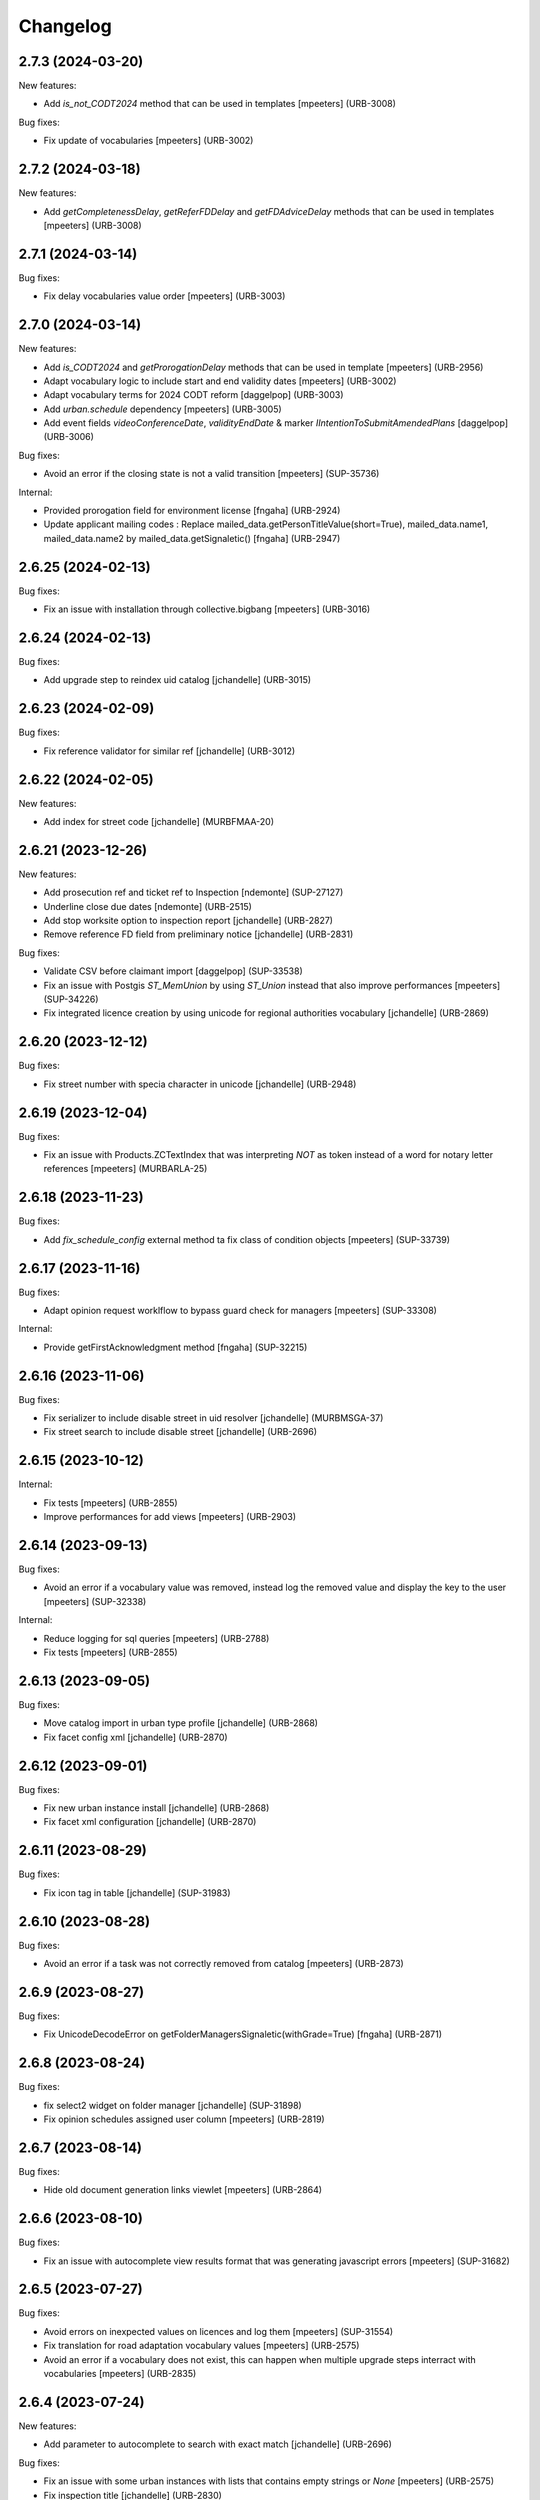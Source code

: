 Changelog
=========

.. You should *NOT* be adding new change log entries to this file.
   You should create a file in the news directory instead.
   For helpful instructions, please see:
   https://github.com/plone/plone.releaser/blob/master/ADD-A-NEWS-ITEM.rst

.. towncrier release notes start

2.7.3 (2024-03-20)
------------------

New features:


- Add `is_not_CODT2024` method that can be used in templates
  [mpeeters] (URB-3008)


Bug fixes:


- Fix update of vocabularies
  [mpeeters] (URB-3002)


2.7.2 (2024-03-18)
------------------

New features:


- Add `getCompletenessDelay`, `getReferFDDelay` and `getFDAdviceDelay` methods that can be used in templates
  [mpeeters] (URB-3008)


2.7.1 (2024-03-14)
------------------

Bug fixes:


- Fix delay vocabularies value order
  [mpeeters] (URB-3003)


2.7.0 (2024-03-14)
------------------

New features:


- Add `is_CODT2024` and `getProrogationDelay` methods that can be used in template
  [mpeeters] (URB-2956)
- Adapt vocabulary logic to include start and end validity dates
  [mpeeters] (URB-3002)
- Adapt vocabulary terms for 2024 CODT reform
  [daggelpop] (URB-3003)
- Add `urban.schedule` dependency
  [mpeeters] (URB-3005)
- Add event fields `videoConferenceDate`, `validityEndDate` & marker `IIntentionToSubmitAmendedPlans`
  [daggelpop] (URB-3006)


Bug fixes:


- Avoid an error if the closing state is not a valid transition
  [mpeeters] (SUP-35736)


Internal:


- Provided prorogation field for environment license
  [fngaha] (URB-2924)
- Update applicant mailing codes :
  Replace mailed_data.getPersonTitleValue(short=True), mailed_data.name1, mailed_data.name2 by mailed_data.getSignaletic()
  [fngaha] (URB-2947)


2.6.25 (2024-02-13)
-------------------

Bug fixes:


- Fix an issue with installation through collective.bigbang
  [mpeeters] (URB-3016)


2.6.24 (2024-02-13)
-------------------

Bug fixes:


- Add upgrade step to reindex uid catalog
  [jchandelle] (URB-3015)


2.6.23 (2024-02-09)
-------------------

Bug fixes:


- Fix reference validator for similar ref
  [jchandelle] (URB-3012)


2.6.22 (2024-02-05)
-------------------

New features:


- Add index for street code
  [jchandelle] (MURBFMAA-20)


2.6.21 (2023-12-26)
-------------------

New features:


- Add prosecution ref and ticket ref to Inspection
  [ndemonte] (SUP-27127)
- Underline close due dates
  [ndemonte] (URB-2515)
- Add stop worksite option to inspection report
  [jchandelle] (URB-2827)
- Remove reference FD field from preliminary notice
  [jchandelle] (URB-2831)


Bug fixes:


- Validate CSV before claimant import
  [daggelpop] (SUP-33538)
- Fix an issue with Postgis `ST_MemUnion` by using `ST_Union` instead that also improve performances
  [mpeeters] (SUP-34226)
- Fix integrated licence creation by using unicode for regional authorities vocabulary
  [jchandelle] (URB-2869)


2.6.20 (2023-12-12)
-------------------

Bug fixes:


- Fix street number with specia character in unicode
  [jchandelle] (URB-2948)


2.6.19 (2023-12-04)
-------------------

Bug fixes:


- Fix an issue with Products.ZCTextIndex that was interpreting `NOT` as token instead of a word for notary letter references
  [mpeeters] (MURBARLA-25)


2.6.18 (2023-11-23)
-------------------

Bug fixes:


- Add `fix_schedule_config` external method ta fix class of condition objects
  [mpeeters] (SUP-33739)


2.6.17 (2023-11-16)
-------------------

Bug fixes:


- Adapt opinion request worklflow to bypass guard check for managers
  [mpeeters] (SUP-33308)


Internal:


- Provide getFirstAcknowledgment method
  [fngaha] (SUP-32215)


2.6.16 (2023-11-06)
-------------------

Bug fixes:


- Fix serializer to include disable street in uid resolver
  [jchandelle] (MURBMSGA-37)
- Fix street search to include disable street
  [jchandelle] (URB-2696)


2.6.15 (2023-10-12)
-------------------

Internal:


- Fix tests
  [mpeeters] (URB-2855)
- Improve performances for add views
  [mpeeters] (URB-2903)


2.6.14 (2023-09-13)
-------------------

Bug fixes:


- Avoid an error if a vocabulary value was removed, instead log the removed value and display the key to the user
  [mpeeters] (SUP-32338)


Internal:


- Reduce logging for sql queries
  [mpeeters] (URB-2788)
- Fix tests
  [mpeeters] (URB-2855)


2.6.13 (2023-09-05)
-------------------

Bug fixes:


- Move catalog import in urban type profile
  [jchandelle] (URB-2868)
- Fix facet config xml
  [jchandelle] (URB-2870)


2.6.12 (2023-09-01)
-------------------

Bug fixes:


- Fix new urban instance install
  [jchandelle] (URB-2868)
- Fix facet xml configuration
  [jchandelle] (URB-2870)


2.6.11 (2023-08-29)
-------------------

Bug fixes:


- Fix icon tag in table
  [jchandelle] (SUP-31983)


2.6.10 (2023-08-28)
-------------------

Bug fixes:


- Avoid an error if a task was not correctly removed from catalog
  [mpeeters] (URB-2873)


2.6.9 (2023-08-27)
------------------

Bug fixes:


- Fix UnicodeDecodeError on getFolderManagersSignaletic(withGrade=True)
  [fngaha] (URB-2871)


2.6.8 (2023-08-24)
------------------

Bug fixes:


- fix select2 widget on folder manager
  [jchandelle] (SUP-31898)
- Fix opinion schedules assigned user column
  [mpeeters] (URB-2819)


2.6.7 (2023-08-14)
------------------

Bug fixes:


- Hide old document generation links viewlet
  [mpeeters] (URB-2864)


2.6.6 (2023-08-10)
------------------

Bug fixes:


- Fix an issue with autocomplete view results format that was generating javascript errors
  [mpeeters] (SUP-31682)


2.6.5 (2023-07-27)
------------------

Bug fixes:


- Avoid errors on inexpected values on licences and log them
  [mpeeters] (SUP-31554)
- Fix translation for road adaptation vocabulary values
  [mpeeters] (URB-2575)
- Avoid an error if a vocabulary does not exist, this can happen when multiple upgrade steps interract with vocabularies
  [mpeeters] (URB-2835)


2.6.4 (2023-07-24)
------------------

New features:


- Add parameter to autocomplete to search with exact match
  [jchandelle] (URB-2696)


Bug fixes:


- Fix an issue with some urban instances with lists that contains empty strings or `None`
  [mpeeters] (URB-2575)
- Fix inspection title
  [jchandelle] (URB-2830)
- Add an external method to set profile version for Products.urban
  [mpeeters] (URB-2835)


2.6.3 (2023-07-18)
------------------

- Add missing translations [URB-2823]
  [mpeeters, anagant]

- Fix different type of vocabulary [URB-2575]
  [jchandelle]

- Change NN field position [SUP-27165]
  [jchandelle]

- Add Couple to Preliminary Notice [URB-2824]
  [ndemonte]

- Fix Select2 view display [URB-2575]
  [jchandelle]

- Provide getLastAcknowledgment method for all urbancertificates [SUP-30852]
  [fngaha]

- Fix encoding error [URB-2805]
  [fngaha]

- Add a explicit dependency to collective.exportimport
  [mpeeters]

- Cadastral historic memory error [SUP-30310]
  [sdelcourt]

- Add option to POST endpoint when creating a licence to disable check ref format [SUP-31043]
  [jchandelle]


2.6.2 (2023-07-04)
------------------

- Explicitly include `urban.restapi` zcml dependency [URB-2790]
  [mpeeters]


2.6.1 (2023-07-04)
------------------

- Fix zcml for migrations
  [mpeeters]


2.6.0 (2023-07-03)
------------------

- Fix `hidealloption` and `hide_category` parameters for dashboard collections
  [mpeeters]

- Fix render of columns with escape parameter
  [mpeeters, sdelcourt]

- Avoid a traceback if an UID was not found for inquiry cron [URB-2721]
  [mpeeters]

- Migrate to the latest version of `imio.dashboard`
  [mpeeters]


2.5.4 (2023-07-03)
------------------

- Change collection column name [URB-1537]
  [jchandelle]

- Fix class name in external method fix_labruyere_envclassthrees [SUP-29587]
  [ndemonte]


2.5.3 (2023-06-23)
------------------

- Add parcel and applicants contents to export content [URB-2733]
  [jchandelle]


2.5.2 (2023-06-15)
------------------

- Fix tests and update package metadata
  [sdelcourt, mpeeters]

- Add CSV import of recipients to an inquiry [URB-2573]
  [ndemonte]

- Fix bound licence allowed type [SUP-27062]
  [jchandelle]

- Add vat field to notary [SUP-29450]
  [jchandelle]

- Change MultiSelectionWidget to MultiSelect2Widget [URB-2575]
  [jchandelle]

- Add fields to legal aspect of generic licence [SUP-22944]
  [jchandelle]

- Add national register number to corporation form [SUP-27165]
  [jchandelle]

- Add an external method to update task delay [SUP-28870]
  [jchandelle]

- Add external method to fix broken environmental declarations [SUP-29587]
  [ndemonte]

- Fix export data with c.exportimport [URB-2733]
  [jchandelle]


2.5.1 (2023-04-06)
------------------

- Added 'retired' transition to 'deposit' and 'incomplete' states for codt_buildlicence_workflow
  [fngaha]

- Manage the display of licences linked to several applicants
  [fngaha]

- Add an import step to activate 'announcementArticlesText' optional field
  [fngaha]

- Fix external method [SUP-28740]
  [jchandelle]

- Add external method for fixing corrupted description. [SUP-28740]
  [jchandelle]

- Allow to encode dates going back to 1930
  [fngaha]

- Update MailingPersistentDocumentGenerationView call with generated_doc_title param. [URB-1862]
  [jjaumotte]

- Fix 0 values Bis & Puissance format for get_parcels [SUP-16626]
  [jjaumotte]

- Fix 0 values Bis & Puissance format for getPortionOutText
  [jjaumotte]

- Remove 'provincial' in folderroadtypes vocabulary [URB-2129]
  [jjaumotte]

- Remove locality name in default text [URB-2124]
  [jjaumotte]

- Remove/disable natura2000 folderzone [URB-2052]
  [jjaumotte]

- Add notaries mailing [URB-2110]
  [jjaumotte]

- Add copy to claymant action for recipient_cadastre in inquiry event
  [sdelcourt / jjaumotte]

- Fix liste_220 title encoding error + translation [SUP-15084]
  [jjaumotte]

- provides organizations to consult based on external directions
  [fngaha]

- Add an Ultimate date field in the list of activatable fields
  [fngaha]

- provide the add company feature to the CU1 process
  [fngaha]

- Update documentation with cadastre downloading
  [fngaha]

- Translate liste_220 errors
  [fngaha]

- Provide the add company feature to the CU1 process
  [fngaha]

- Improve mailing. Add the possibility to delay mailing during the night [SUP-12289]
  [sdelcourt]

- Fix default schedule config for CODT Buildlicence [SUP-12344]
  [sdelcourt]

- Allow shortcut transition to 'inacceptable' state for CODT licence wofklow. [SUP-6385]
  [sdelcourt]

- Set default foldermanagers view to sort the folder with z3c.table on title [URB-1151]
  [jjaumotte]

- Add some applicants infos on urban_description schemata. [URB-1171]
  [jjaumotte]

- Improve default reference expression for licence references. [URB-2046]
  [sdelcourt]

- Add search filter on public config folders (geometricians, notaries, architects, parcellings). [SUP-10537]
  [sdelcourt]

- Migrate PortionOut (Archetype) type to Parcel (dexterity) type. [URB-2009]
  [sdelcourt]

- Fix add permissions for Inquiries. [SUP-13679]
  [sdelcourt]

- Add custom division 99999 for unreferenced parcels. [SUP-13835]
  [sdelcourt]

- Migrate ParcellingTerm (Archetype) type to Parcelling (dexterity) type.
  [sdelcourt]

- Pre-check all manageable licences for foldermanager creation. [URB-1935]
  [jjaumotte]

- Add field to define final states closing all the urban events on a licence. [URB-2082]
  [sdelcourt]

- Refactor key date display to include urban event custom titles. [SUP-13982]
  [sdelcourt]

- Add Basebuildlicence reference field reprensentativeContacts + tests [URB-2335]
  [jjaumotte]

- Licences can created as a copy of another licence (fields, applicants and parcels can be copied). [URB-1934]
  [sdelcourt]

- Add collective.quickupload to do multiple file upload on licences and events.
  [sdelcourt]

- Fix empty value display on select fields. [URB-2073]
  [sdelcourt]

- Add new value 'simple procedure' for CODT BuildLicence procedure choice. [SUP-6566]
  [sdelcourt]

- Allow multiple parcel add from the 'search parcel' view. [URB-2126]
  [sdelcourt]

- Complete codt buildlicence config with 'college repport' event. [URB-2074]
  [sdelcourt]

- Complete codt buildlicence schedule.
  [sdelcourt]

- Add default codt notary letters schedule.
  [sdelcourt]

- Add parking infos fields on road tab.
  [sdelcourt]

- Remove pod templates styles form urban. [URB-2080]
  [sdelcourt]

- Add authority default values to CODT_integrated_licence, CODT_unique_licence, EnvClassBordering. [URB-2269]
  [mdhyne]

- Add default person title when creating applicant from a parcel search. [URB-2227]
  [mdhyne]
  [sdelcourt]

- Update vocabularies CODT Build Licence (folder categories, missing parts)
  [lmertens]

- Add dashboard template 'listing permis'
  [lmertens]

- Add translations [URB-1997]
  [mdhyne]

-add boolean field 'isModificationParceloutLicence'. [URB-2250]
  [mdhyne]

- Add logo urban to the tab, overriding the favicon.ico viewlet. [URB-2209]
  [mdhyne]

- Add all applicants to licence title. [URB-2298]
  [mdhyne]

- Add mailing loop for geometricians. [URB-2327]
  [mdhyne]

- Add parcel address to parcel's identity card.[SUP-20438]
  [mdhyne]

- Adapt ComputeInquiryDelay for EnvClassOne licences and Announcements events.[SUP20443]
  [mdhyne]

- Include parcels owners partner in cadastral queries.[SUP-20092]
  [sdelcourt]

- Add fields trail, watercourse, trailDetails, watercourseCategory and add vocabulary in global config for the fields.[MURBECAA-51]
  [mdhyne]

- To use 50m radius in announcement : changes setLinkedInquiry getAllInquiries() call by getAllInquiriesAndAnnouncements() and changes condition in template urbaneventinquiryview.pt. [MURBWANAA-23]
  [mdhyne]

- add new 'other' tax vocabulary entry and new linked TextField taxDetails
  [jjaumotte]

- Add contact couples.
  [sdelcourt]

2.4 (2019-03-25)
----------------
- add tax field in GenericLicence
  [fngaha]

- add communalReference field in ParcellingTerm
  [fngaha]

- Fix format_date
  [fngaha]

- Update getLimitDate
  [fngaha]

- Fix translations
- Update the mailing merge fields in all the mailing templates
  [fngaha]

- Specify at installation the mailing source of the models that can be mailed via the context variable
  [fngaha]

- Select at the installation the mailing template in all models succeptible to be mailed
  [fngaha]

- Referencing the mailing template in the general templates configuration (urban and environment)
  [fngaha]

- Allow content type 'MailingLoopTemplate' in general templates
  [fngaha]

- added the mailing template
  [fngaha]

- add mailing_list method
  [fngaha]

- add a z3c.table column for mailing with his icon
  [fngaha]

- fix translations
  [fngaha]

- update signaletic for corporation's applicant
  [fngaha]

- fix the creation of an applicant from a parcel
  [fngaha]

- add generic "Permis Publics" templates and linked event configuration
  [jjaumotte]

- add generic "Notary Letters" template and linked event configuration
  [jjaumotte]

- fix advanced searching Applicant field for all licences, and not just 'all'
  [jjaumotte]

2.3.0
-----
- Add attributes SCT, sctDetails
  [fngaha]

- Add translations for SCT, sctDetails
  [fngaha]

- Add vocabularies configuration for SCT
  [fngaha]

- Add migration source code
  [fngaha]

2.3.x (unreleased)
-------------------
- Update MultipleContactCSV methods with an optional number_street_inverted (#17811)
  [jjaumotte]

1.11.1 (unknown release date)
-----------------------------
- add query_parcels_in_radius method to view
  [fngaha]

- add get_work_location method to view
  [fngaha]

- add gsm field in contact
  [fngaha]

- improve removeItems utils
  [fngaha]

- Refactor rename natura2000 field because of conflict name in thee
  [fngaha]

- Refactor getFirstAdministrativeSfolderManager to getFirstGradeIdSfolderManager
  The goal is to use one method to get any ids
  [fngaha]

- Add generic SEVESO optional fields
  [fngaha]

- Fix concentratedRunoffSRisk and details optional fields
  [fngaha]

- Add getFirstAdministrativeSfolderManager method
  [fngaha]

- Add removeItems utils and listSolicitOpinionsTo method
  [fngaha]

- Add getFirstDeposit and _getFirstEvent method
  [fngaha]

- remove the character 'à' in the address signaletic
  [fngaha]

- use RichWidget for 'missingPartsDetails', 'roadMissingPartsDetails', 'locationMissingPartsDetails'
  [fngaha]

- Fix local workday's method"
  [fngaha]

- Add a workday method from collective.delaycalculator
  refactor getUrbanEvents by adding UrbanEventOpinionRequest
  rename getUrbanEventOpinionRequest to getUrbanEvent
  rename containsUrbanEventOpinionRequest to containsUrbanEvent
  [fngaha]

- Add methods
  getUrbanEventOpinionRequests
  getUrbanEventOpinionRequest
  containsUrbanEventOpinionRequest
  [fngaha]

- Update askFD() method
  [fngaha]

- Add generic Natura2000 optional fields
  [fngaha]

- Fix codec in getMultipleClaimantsCSV (when use a claimant contat)
  [fngaha]

- Add generic concentratedRunoffSRisk and details optional fields
  [fngaha]

- Add generic karstConstraint field and details optional fields
  [fngaha]


1.11.0 (2015-10-01)
-------------------

- Nothing changed yet.


1.10.0 (2015-02-24)
-------------------

- Can add attachments directly on the licence (#10351).


1.9.0 (2015-02-17)
------------------

- Add environment licence class two.

- Use extra value for person title signaletic in mail address.


1.8.0 (2015-02-16)
------------------

- Add environment licence class one.

- Bug fix: config folder are not allowed anymore to be selected as values
  for the field 'additionalLegalConditions'.


1.7.0
-----

- Add optional field RGBSR.

- Add field "deposit type" for UrbanEvent (#10263).


1.6.0
-----

- Use sphinx to generate documentation

- Add field "Périmètre de Rénovation urbaine"

- Add field "Périmètre de Revitalisation urbaine"

- Add field "Zones de bruit de l'aéroport"


1.5.0
-----

- Update rubrics and integral/sectorial conditions vocabularies


1.4.0
-----

- Add schedule view


1.3.0
-----

- Use plonetheme.imioapps as theme rather than urbasnkin

- Add fields "pm Title" and "pm Description" on urban events to map the fields "Title"
  and "Description" on plonemeeting items (#7147).

- Add a richer context for python expression in urbanEvent default text.

- Factorise all licence views through a new generic, extendable and customisable view (#6942).
  The fields display order is now given by the licence class schemata and thus this order
  is always consistent between the edit form and the view form.


1.2.0
------

- Added search on parcel Historic and fixed search on old parcels (#6681).


1.1.9
-----

- Opinion request fields are now active for MiscDemand licences (#5933).

- Added custom view for urban config and licence configs (#5892).

- Fixed urban formtabbing for plone 4.2.5 (#6423).

- Python expression can now be used in urbanEvent default text (#6406).

- "Deliberation college" documents are now disabled when using pm.wsclient (#6407).

- Added configuration step for pm.wsclient (#6400).

- Added rubrics and conditions config values for environment procedures (#5027).

- Fixed search on parcel historic (#6681).

- Added popup to see all licences related to a parcel historic (#5858).

- Generate mailing lists from contacts folder (architects, notaries, geometrcicians) (#6378).

- Adds pm.wsclient dependency.


1.1.8
-----

- Converted all urban listings into z3c tables.

- Simplified the opinion request configuration system (#5711).

- Added more columns on search result listing (#5535).

- Vocabulary term now have a the possibility to have a custom numbering that will only be displayed in forms but
  not in generated documents (#5408).

- An alternative name of divisions can be configured for generated documents (#5507).

- Address names of mailing documents can now be inverted (#4763).

- [bugfix] Create the correct link for UrbanDoc in the urban events when the licence is not
  in 'edit' state anymore.


1.1.7
-----

- Added options bar to licences listing (#5476, #5250).

- Use events rather than archetype built-in default method system to fill licence fields with default values
  because of performance issues (#5423).

- Parcels can be added on ParcellingTerm objects. Now, parcellingterm objects can be found by parcel references (#5537).

- A helper popup is now available on specific features datagrid to edit related fields without navigating through the
  edit form (#5576).

- Default text can be defined for urban event text fields as well (#5508).

bugfixes:
- Folder search by parcel reference is now working with lowercase inputs.


1.1.6
-----

- Added field Transparence on class Layer (#5197).

- Added style 'UrbanAdress' used to customize style in the adress field of documents (#4764).

- Added beta version of licence type 'Environmental Declaration'.

- Use an autocomplete for the licence search by street (#5163).

- Text of the specificFeatures fields are now editable within a licence (CU1, CU2, notaryletter) (#5280).

- Added an optional field 'architects' on MiscDemand class (#5286).

- Added field 'represented by society' on applicant/proprietary (#5282).

- Now, the licence search works with old parcels references and also works with incomplete parcels references as well (#5099).

- Urban editors can now add parcels manually (#5285).

- Added validator on reference field to check that each reference is unique (#5430).

- Show historic of old parcels on licences "map" tab and allow to show the location of their "children" (#4754).

- Urban editors can now add parcel owner manually on inquiry events (#5289).

- Added search by "folder reference" in urban folder search (#4878).

- Licences tabs can be renamed and reordered (#5465).

bugfixes:
- UrbanEvent view doesnt crash anymore when a wrong TAL condition is defined on an UrbanDoc.
- corrected template "accuse de reception d'une reclamation" (#5168, #5198).
- corrected the display of the specificFeatures for notary letters.
- The "50m area" used in inquiries doesnt crash anymore when finding parcel owner without address (#5376).
- Added warning on inquiry event when parcel owners without adress are found (#5289).
